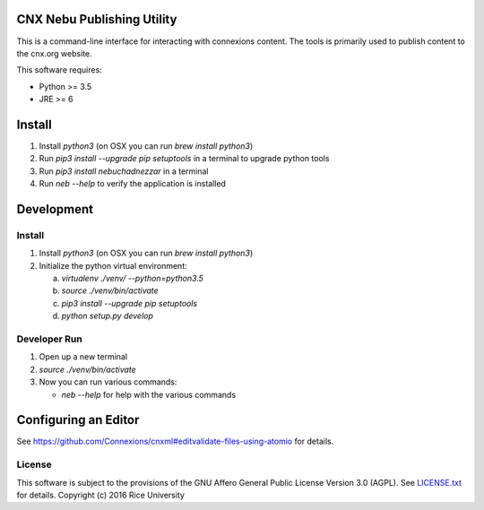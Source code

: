 CNX Nebu Publishing Utility
===========================

This is a command-line interface for interacting with connexions content. The tools is primarily used to publish content to the cnx.org website.

This software requires:

- Python >= 3.5
- JRE >= 6


Install
=======

1. Install `python3` (on OSX you can run `brew install python3`)
#. Run `pip3 install --upgrade pip setuptools` in a terminal to upgrade python tools
#. Run `pip3 install nebuchadnezzar` in a terminal
#. Run `neb --help` to verify the application is installed


Development
===========

Install
-------

1. Install `python3` (on OSX you can run `brew install python3`)
#. Initialize the python virtual environment:

   a. `virtualenv ./venv/ --python=python3.5`
   #. `source ./venv/bin/activate`
   #. `pip3 install --upgrade pip setuptools`
   #. `python setup.py develop`

Developer Run
-------------

1. Open up a new terminal
#. `source ./venv/bin/activate`
#. Now you can run various commands:

   - `neb --help` for help with the various commands

Configuring an Editor
=====================

See https://github.com/Connexions/cnxml#editvalidate-files-using-atomio for details.

License
-------

This software is subject to the provisions of the GNU Affero General
Public License Version 3.0 (AGPL). See `<LICENSE.txt>`_ for details.
Copyright (c) 2016 Rice University


